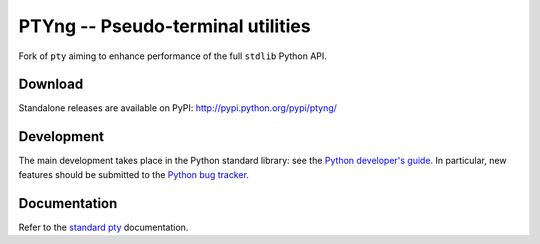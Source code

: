 PTYng -- Pseudo-terminal utilities
========

Fork of ``pty`` aiming to enhance performance of the full ``stdlib`` Python API.

Download
--------

Standalone releases are available on PyPI:
http://pypi.python.org/pypi/ptyng/

Development
-----------

The main development takes place in the Python standard library: see
the `Python developer's guide <http://docs.python.org/devguide/>`_.
In particular, new features should be submitted to the
`Python bug tracker <http://bugs.python.org/>`_.

Documentation
-------------

Refer to the
`standard pty <http://docs.python.org/dev/library/pty.html>`_
documentation.
